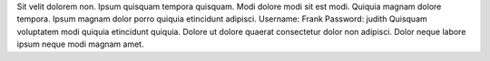 Sit velit dolorem non.
Ipsum quisquam tempora quisquam.
Modi dolore modi sit est modi.
Quiquia magnam dolore tempora.
Ipsum magnam dolor porro quiquia etincidunt adipisci.
Username: Frank
Password: judith
Quisquam voluptatem modi quiquia etincidunt quiquia.
Dolore ut dolore quaerat consectetur dolor non adipisci.
Dolor neque labore ipsum neque modi magnam amet.

